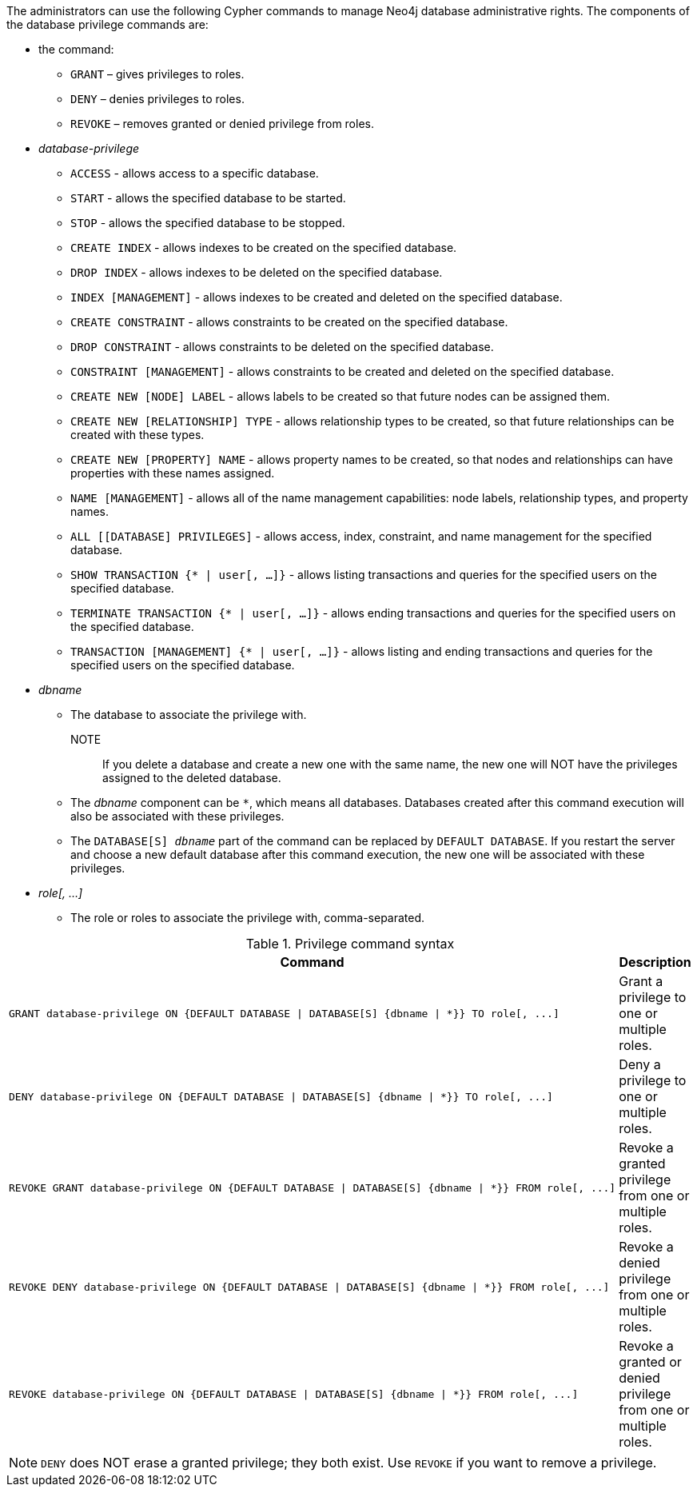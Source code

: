 The administrators can use the following Cypher commands to manage Neo4j database administrative rights.
The components of the database privilege commands are:

* the command:
** `GRANT` – gives privileges to roles.
** `DENY` – denies privileges to roles.
** `REVOKE` – removes granted or denied privilege from roles.


* _database-privilege_
** `ACCESS` - allows access to a specific database.
** `START` - allows the specified database to be started.
** `STOP` - allows the specified database to be stopped.
** `CREATE INDEX` - allows indexes to be created on the specified database.
** `DROP INDEX` - allows indexes to be deleted on the specified database.
** `INDEX [MANAGEMENT]` - allows indexes to be created and deleted on the specified database.
** `CREATE CONSTRAINT` - allows constraints to be created on the specified database.
** `DROP CONSTRAINT` - allows constraints to be deleted on the specified database.
** `CONSTRAINT [MANAGEMENT]` - allows constraints to be created and deleted on the specified database.
** `CREATE NEW [NODE] LABEL` - allows labels to be created so that future nodes can be assigned them.
** `CREATE NEW [RELATIONSHIP] TYPE` - allows relationship types to be created, so that future relationships can be created with these types.
** `CREATE NEW [PROPERTY] NAME` - allows property names to be created, so that nodes and relationships can have properties with these names assigned.
** `NAME [MANAGEMENT]` - allows all of the name management capabilities: node labels, relationship types, and property names.
** `ALL [[DATABASE] PRIVILEGES]` - allows access, index, constraint, and name management for the specified database.
** `SHOW TRANSACTION {* | user[, ...]}` -  allows listing transactions and queries for the specified users on the specified database.
** `TERMINATE TRANSACTION {* | user[, ...]}` - allows ending transactions and queries for the specified users on the specified database.
** `TRANSACTION [MANAGEMENT] {* | user[, ...]}` - allows listing and ending transactions and queries for the specified users on the specified database.

* _dbname_
** The database to associate the privilege with.
NOTE:: If you delete a database and create a new one with the same name, the new one will NOT have the privileges assigned to the deleted database.
** The _dbname_ component can be `+*+`, which means all databases.
Databases created after this command execution will also be associated with these privileges.
** The `DATABASE[S] _dbname_` part of the command can be replaced by `DEFAULT DATABASE`.
  If you restart the server and choose a new default database after this command execution, the new one will be associated with these privileges.

* _role[, ...]_
** The role or roles to associate the privilege with, comma-separated.

.Privilege command syntax
[options="header", width="100%", cols="3a,2"]
|===
| Command | Description

| [source, cypher]
GRANT database-privilege ON {DEFAULT DATABASE \| DATABASE[S] {dbname \| *}} TO role[, ...]
| Grant a privilege to one or multiple roles.

| [source, cypher]
DENY database-privilege ON {DEFAULT DATABASE \| DATABASE[S] {dbname \| *}} TO role[, ...]
| Deny a privilege to one or multiple roles.

| [source, cypher]
REVOKE GRANT database-privilege ON {DEFAULT DATABASE \| DATABASE[S] {dbname \| *}} FROM role[, ...]
| Revoke a granted privilege from one or multiple roles.

| [source, cypher]
REVOKE DENY database-privilege ON {DEFAULT DATABASE \| DATABASE[S] {dbname \| *}} FROM role[, ...]
| Revoke a denied privilege from one or multiple roles.

| [source, cypher]
REVOKE database-privilege ON {DEFAULT DATABASE \| DATABASE[S] {dbname \| *}} FROM role[, ...]
| Revoke a granted or denied privilege from one or multiple roles.
|===

NOTE: `DENY` does NOT erase a granted privilege; they both exist.
Use `REVOKE` if you want to remove a privilege.
